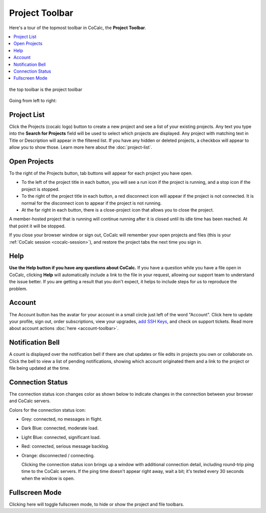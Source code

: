 .. index:: Project Toolbar
.. index:: Toolbars; project
.. _project-toolbar:

========================
Project Toolbar
========================

Here's a tour of the topmost toolbar in CoCalc, the **Project Toolbar**.

.. contents::
   :local:
   :depth: 1

.. figure:: img/project-toolbar.png
    :width: 90% 
    :align: center
    :alt: the top toolbar is the project toolbar

    the top toolbar is the project toolbar

Going from left to right:

.. index:: Project Toolbar; projects button
.. index:: Project Toolbar; project list

Project List
==========================

|cocalc-logo| Click the Projects (cocalc logo) button to create a new project and see a list of your existing projects. Any text you type into the **Search for Projects** field will be used to select which projects are displayed. Any project with matching text in Title or Description will appear in the filtered list. If you have any hidden or deleted projects, a checkbox will appear to allow you to show those. Learn more here about the :doc:`project-list`.

.. index:: Project Toolbar; open projects

Open Projects
=============

To the right of the Projects button, tab buttons will appear for each project you have open.

.. image:: img/project-toolbar-projects.png
     :width: 90% 
     :alt: tabs for open projects occupy the middle of the project toolbar

* To the left of the project title in each button, you will see a run icon |run-icon| if the project is running, and a stop icon |stop-icon| if the project is stopped.
* To the right of the project title in each button, a red disconnect icon |disconnect-icon| will appear if the project is not connected. It is normal for the disconnect icon to appear if the project is not running.
* At the far right in each button, there is a close-project icon |remove-icon| that allows you to close the project.

A member-hosted project that is running will continue running after it is closed until its idle time has been reached. At that point it will be stopped.

If you close your browser window or sign out, CoCalc will remember your open projects and files (this is your :ref:`CoCalc session <cocalc-session>`), and restore the project tabs the next time you sign in.

.. index::
   Support; create support request
   seealso: Help; Support
.. _help-button:

Help
====

|medkit| **Use the Help button if you have any questions about CoCalc.** If you have a question while you have a file open in CoCalc, clicking **Help** will automatically include a link to the file in your request, allowing our support team to understand the issue better. If you are getting a result that you don't expect, it helps to include steps for us to reproduce the problem.

.. index:: Project Toolbar; account tab

Account
=======

|avatar-sample| The Account button has the avatar for your account in a small circle just left of the word "Account". Click here to update your profile, sign out, order subscriptions, view your upgrades, `add SSH Keys <http://blog.sagemath.com/cocalc/2017/09/08/using-ssh-with-cocalc.html>`_, and check on support tickets. Read more about account actions :doc:`here <account-toolbar>`.

.. index:: Project Toolbar; notification (bell) icon

Notification Bell
==================

|bell| A count is displayed over the notification bell if there are chat updates or file edits in projects you own or collaborate on. Click the bell to view a list of pending notifications, showing which account originated them and a link to the project or file being updated at the time.

.. index:: Connection Status

Connection Status
=================

|wifi| The connection status icon changes color as shown below to indicate changes in the connection between your browser and CoCalc servers.

.. image:: img/getting-started/conn-stat.png
    :width: 35%
    :alt: See below for connection status icon color codes.

Colors for the connection status icon:

* Grey: connected, no messages in flight.

* Dark Blue: connected, moderate load.

* Light Blue: connected, significant load.

* Red: connected, serious message backlog.

* Orange: disconnected / connecting.


  Clicking the connection status icon brings up a window with additional connection detail, including round-trip ping time to the CoCalc servers. If the ping time doesn't appear right away, wait a bit; it's tested every 30 seconds when the window is open.

.. image:: img/getting-started/conn-ind.png
    :width: 70%
    :alt: Connection status pop-up showing ping time, hub server id, and message counts.

.. index:: Project Toolbar; fullscreen mode

Fullscreen Mode
=================

|expand| Clicking here will toggle fullscreen mode, to hide or show the project and file toolbars.

.. |cocalc-logo| image:: img/icons/cocalc-logo.svg
    :height: 20px
    :width: 20px
    :alt: cocalc logo icon
.. |info-circle|
     image:: https://github.com/encharm/Font-Awesome-SVG-PNG/raw/master/black/png/128/info-circle.png
     :width: 16px
     :alt: info i-circle icon
.. |medkit|
     image:: https://github.com/encharm/Font-Awesome-SVG-PNG/raw/master/black/png/128/medkit.png
     :width: 16px
     :alt: help medkit icon
.. |bell|
     image:: https://github.com/encharm/Font-Awesome-SVG-PNG/raw/master/black/png/128/bell-o.png
     :width: 16px
     :alt: notifications bell icon
.. |wifi|
     image:: https://github.com/encharm/Font-Awesome-SVG-PNG/raw/master/black/png/128/wifi.png
     :width: 16px
     :alt: connection status wifi icon
.. |expand| image:: img/icons/expand.png
    :height: 20px
    :alt: expand fullscreen icon
.. |run-icon| image:: img/antd-icons/run-icon.png
    :height: 20px
    :alt: running project icon
.. |stop-icon| image:: img/antd-icons/stop-icon.png
    :height: 20px
    :alt: stopped project icon
.. |remove-icon| image:: img/antd-icons/remove-icon.png
    :height: 20px
    :alt: close project icon
.. |disconnect-icon| image:: img/antd-icons/disconnect-icon.png
    :height: 20px
    :alt: project disconnected icon
.. |avatar-sample| image:: img/antd-icons/avatar-sample.png
    :height: 20px
    :alt: sample avatar in a circle
